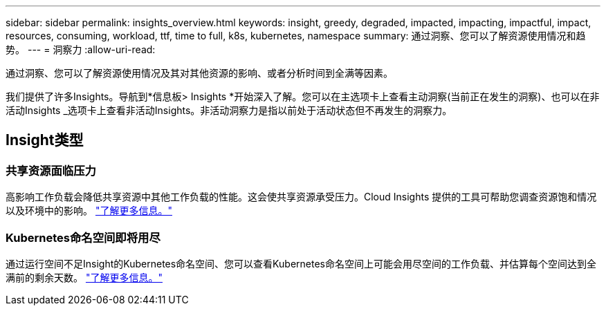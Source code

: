 ---
sidebar: sidebar 
permalink: insights_overview.html 
keywords: insight, greedy, degraded, impacted, impacting, impactful, impact, resources, consuming, workload, ttf, time to full, k8s, kubernetes, namespace 
summary: 通过洞察、您可以了解资源使用情况和趋势。 
---
= 洞察力
:allow-uri-read: 


[role="lead"]
通过洞察、您可以了解资源使用情况及其对其他资源的影响、或者分析时间到全满等因素。

我们提供了许多Insights。导航到*信息板> Insights *开始深入了解。您可以在主选项卡上查看主动洞察(当前正在发生的洞察)、也可以在非活动Insights _选项卡上查看非活动Insights。非活动洞察力是指以前处于活动状态但不再发生的洞察力。



== Insight类型



=== 共享资源面临压力

高影响工作负载会降低共享资源中其他工作负载的性能。这会使共享资源承受压力。Cloud Insights 提供的工具可帮助您调查资源饱和情况以及环境中的影响。 link:insights_shared_resources_under_stress.html["了解更多信息。"]



=== Kubernetes命名空间即将用尽

通过运行空间不足Insight的Kubernetes命名空间、您可以查看Kubernetes命名空间上可能会用尽空间的工作负载、并估算每个空间达到全满前的剩余天数。 link:insights_k8s_namespaces_running_out_of_space.html["了解更多信息。"]
